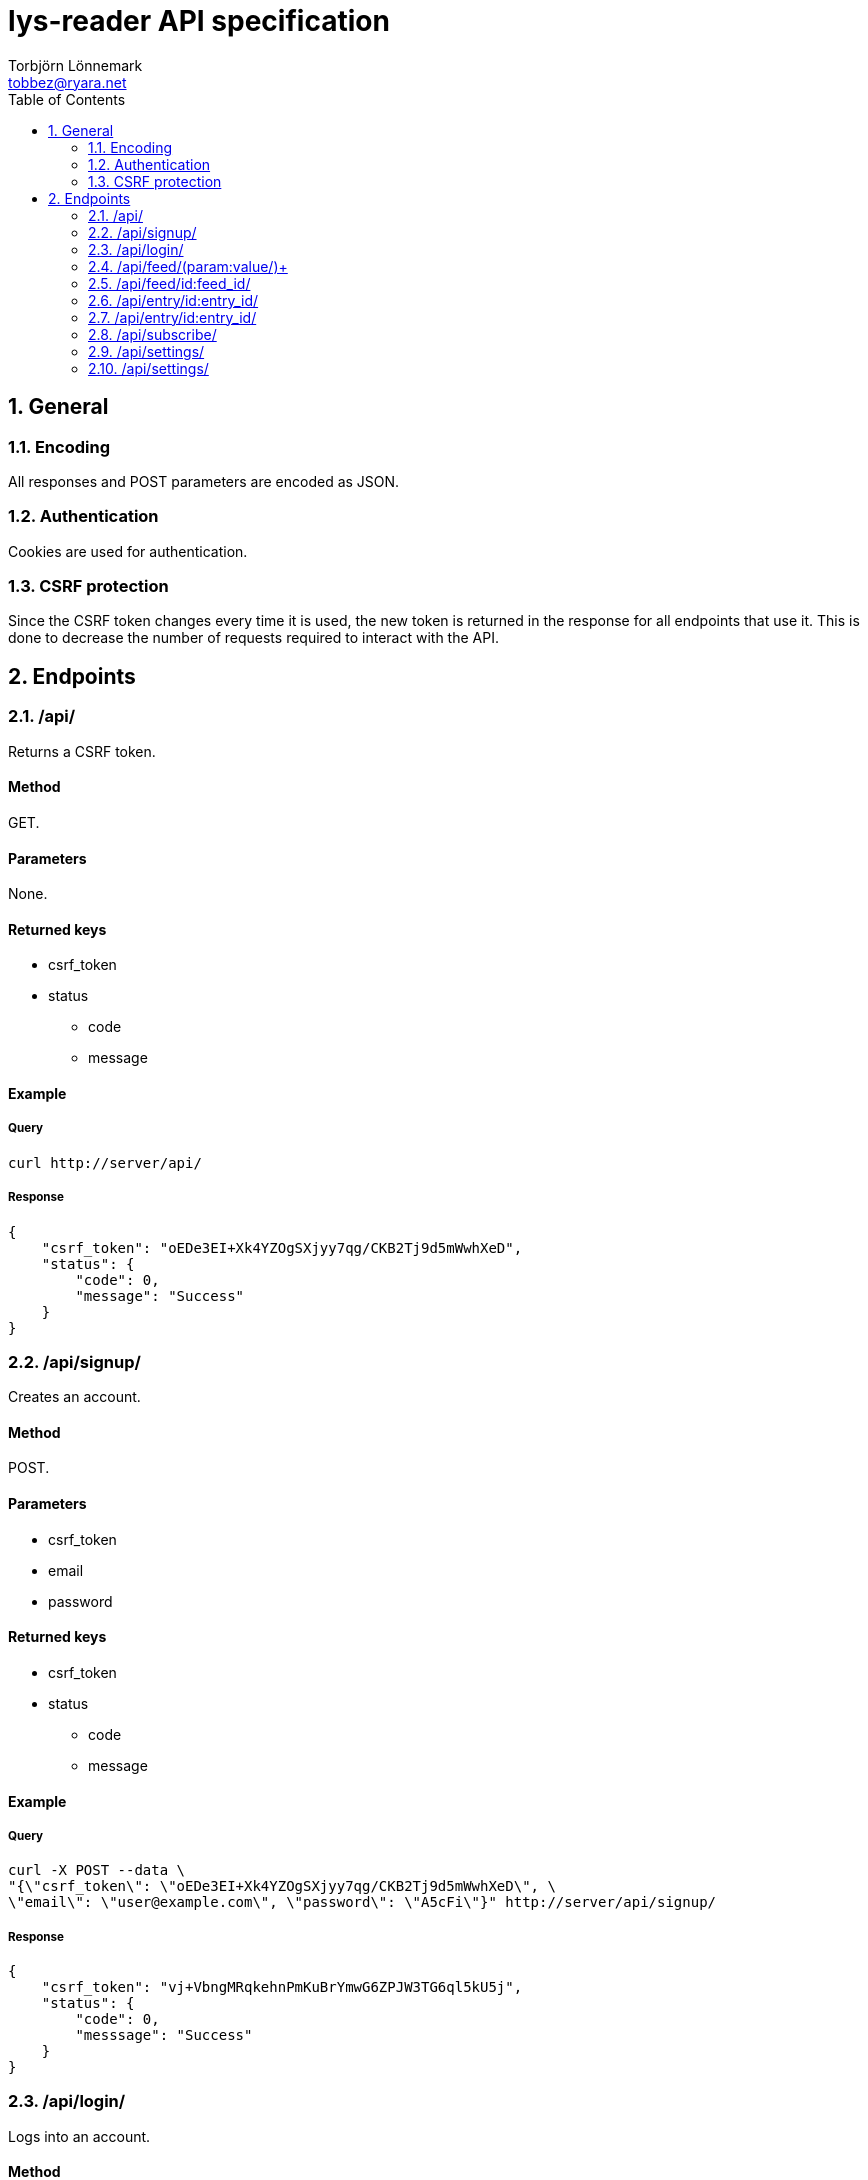 lys-reader API specification
============================
Torbjörn Lönnemark <tobbez@ryara.net>
:toc2:
:theme: volnitsky

:numbered:
== General

=== Encoding
All responses and POST parameters are encoded as JSON.

=== Authentication
Cookies are used for authentication.

=== CSRF protection
Since the CSRF token changes every time it is used, the new token is returned in the response for all endpoints that use it. This is done to decrease the number of requests required to interact with the API.

== Endpoints

:numbered:
=== /api/
:numbered!:
Returns a CSRF token.

==== Method
GET.

==== Parameters
None.

==== Returned keys
 * csrf_token
 * status
 ** code
 ** message

==== Example
===== Query
[source,sh]
curl http://server/api/

===== Response
[source,json --lang-def=./highlight/json.lang --style-file=./highlight/json.style]
----
{
    "csrf_token": "oEDe3EI+Xk4YZOgSXjyy7qg/CKB2Tj9d5mWwhXeD",
    "status": {
        "code": 0,
        "message": "Success"
    }
}
----


:numbered:
=== /api/signup/
:numbered!:
Creates an account.

==== Method
POST.

==== Parameters
 * csrf_token
 * email
 * password

==== Returned keys
 * csrf_token
 * status
 ** code
 ** message

==== Example
===== Query
[source,sh]
curl -X POST --data \
"{\"csrf_token\": \"oEDe3EI+Xk4YZOgSXjyy7qg/CKB2Tj9d5mWwhXeD\", \
\"email\": \"user@example.com\", \"password\": \"A5cFi\"}" http://server/api/signup/

===== Response
[source,json --lang-def=./highlight/json.lang --style-file=./highlight/json.style]
----
{
    "csrf_token": "vj+VbngMRqkehnPmKuBrYmwG6ZPJW3TG6ql5kU5j",
    "status": {
        "code": 0,
        "messsage": "Success"
    }
}
----

:numbered:
=== /api/login/
:numbered!:
Logs into an account.

==== Method
POST.

==== Parameters
 * csrf_token
 * email
 * password

==== Returned keys
 * csrf_token
 * status
 ** code
 ** message

==== Example
===== Query
[source,sh]
curl -X POST --data "{\"csrf_token\": \"OAKbg0gAc/ltrUTdyGl0VUBL0L0mN/RjqvlbzEV0\", \"email\": \"user@example.com\" \
\"password\":\"A5cFi\"}" http://server/api/login/

===== Response
[source,json --lang-def=./highlight/json.lang --style-file=./highlight/json.style]
----
{
    "csrf_token": "2T1upz4FCNHATKe+WAMro0i4Z0KAZ/KfjpyQXHNB",
    "status": {
        "code": 0,
        "messsage": "Success"
    }
}
----


:numbered:
=== /api/feed/(param:value/)+
:numbered!:
Returns entries for a feed or a number of according to the parameters provided.

==== Method
GET.

==== Parameters
[horizontal]
id:: A comma-separated list of one or more feed IDs. Only fetch entries from the specified feeds.
tag:: A comma-separated list of one or more tag names. Only fetch entries from feeds with the specified tags.
filter:: To be decided.
group:: +feed+, +tag+, or +none+. +feed+ groups the returned entries by feed, and +tag+ groups them by tag. +none+ performs no grouping. The default is none.

==== Returned keys
 * status
 ** code
 ** message
 * entries

==== Examples
===== Query 1
[source,sh]
curl http://server/api/feed/

===== Response 1
[source,json --lang-def=./highlight/json.lang --style-file=./highlight/json.style]
----
{
    "status": {
        "code": 0,
        "messsage": "Success"
    },
    "entries": [
        {
            "id": 37,
            "title": "A post title",
            "feed": 43,
            "content": "This is a post with some content",
            "tags": ["programming"],
            "read": false,
            "starred": true,
            "created": "2013-09-21T17:43:42.637118",
            "changed": "2013-09-21T17:43:42.637118"
        },
        {
            "id": 58,
            "title": "Some other post's title",
            "feed": 79,
            "content": "This is a post with some content",
            "tags": ["programming", "code"],
            "read": true,
            "starred": false,
            "created": "2013-09-21T17:43:42.637118",
            "changed": "2013-09-21T17:43:42.637118"
        }
    ]
}
----

===== Query 2
[source,sh]
curl http://server/api/feed/id:37/

===== Response 2
[source,json --lang-def=./highlight/json.lang --style-file=./highlight/json.style]
----
{
    "status": {
        "code": 0,
        "messsage": "Success"
    },
    "entries": [
        {
            "id": 37,
            "title": "A post title",
            "feed": 43,
            "content": "This is a post with some content",
            "tags": ["programming"],
            "read": false,
            "starred": true,
            "created": "2013-09-21T17:43:42.637118",
            "changed": "2013-09-21T17:43:42.637118"
        }
   ]
}
----

===== Query 3
[source,sh]
curl http://server/api/feed/tag:code/

===== Response 3
[source,json --lang-def=./highlight/json.lang --style-file=./highlight/json.style]
----
{
    "status": {
        "code": 0,
        "messsage": "Success"
    },
    "entries": [
        {
            "id": 58,
            "title": "Some other post's title",
            "feed": 79,
            "content": "This is a post with some content",
            "tags": ["programming", "code"],
            "read": true,
            "starred": false,
            "created": "2013-09-21T17:43:42.637118",
            "changed": "2013-09-21T17:43:42.637118"
        }
    ]
}
----

===== Query 4
[source,sh]
curl http://server/api/feed/group:feed/

===== Response 4
[source,json --lang-def=./highlight/json.lang --style-file=./highlight/json.style]
----
{
    "status": {
        "code": 0,
        "messsage": "Success"
    },
    "entries": {
        "43": {
            "name": "Some feed",
            "entries": [
                {
                    "id": 37,
                    "title": "A post title",
                    "feed": 43,
                    "content": "This is a post with some content",
                    "tags": ["programming"],
                    "read": false,
                    "starred": true,
                    "created": "2013-09-21T17:43:42.637118",
                    "changed": "2013-09-21T17:43:42.637118"
                }
            ]
        },
        "79": {
            "name": "Some other feed",
            "entries": [
                {
                    "id": 58,
                    "title": "Some other post's title",
                    "feed": 79,
                    "content": "This is a post with some content",
                    "tags": ["programming", "code"],
                    "read": true,
                    "starred": false,
                    "created": "2013-09-21T17:43:42.637118",
                    "changed": "2013-09-21T17:43:42.637118"
                }

            ]
        }
    }
}
----

===== Query 5
[source,sh]
curl http://server/api/feed/group:tag/

===== Response 5
[source,json --lang-def=./highlight/json.lang --style-file=./highlight/json.style]
----
{
    "status": {
        "code": 0,
        "messsage": "Success"
    },
    "entries": {
        "code": [
            {
                "id": 58,
                "title": "Some other post's title",
                "feed": 79,
                "content": "This is a post with some content",
                "tags": ["programming", "code"],
                "read": true,
                "starred": false,
                "created": "2013-09-21T17:43:42.637118",
                "changed": "2013-09-21T17:43:42.637118"
            }
        ],
        "programming": [
            {
                "id": 37,
                "title": "A post title",
                "feed": 43,
                "content": "This is a post with some content",
                "tags": ["programming"],
                "read": false,
                "starred": true,
                "created": "2013-09-21T17:43:42.637118",
                "changed": "2013-09-21T17:43:42.637118"
            },
            {
                "id": 58,
                "title": "Some other post's title",
                "feed": 79,
                "content": "This is a post with some content",
                "tags": ["programming", "code"],
                "read": true,
                "starred": false,
                "created": "2013-09-21T17:43:42.637118",
                "changed": "2013-09-21T17:43:42.637118"
            }
       ]
    }
}
----


:numbered:
=== /api/feed/id:feed_id/
:numbered!:
Changes feed settings or unsubscribes.

==== Method
POST.

==== Parameters
 * csrf_token (required)
 * subscribed (optional)
 * name (optional)
 * tags (optional)

==== Returned keys
 * csrf_token
 * status
 ** code
 ** message

==== Example
===== Query
[source,sh]
curl -X POST --data \
"{\"csrf_token\": \"ZirUnlgQ1kb8HjDCknjpS6KKXMaZdalYdrNp1FH6\", \
\"name\": \"New feed name\", \"tags\": [\"tag a\", \"tag b\"]}' \
http://server/api/feed/id:43/

===== Response
[source,json --lang-def=./highlight/json.lang --style-file=./highlight/json.style]
----
{
    "csrf_token": "823uAOlq+ir66U2S99CZ779av7/i5L/2VkI2YHJr",
    "status": {
        "code": 0,
        "messsage": "Success"
    }
}
----

:numbered:
=== /api/entry/id:entry_id/
:numbered!:
Returns the specified feed entry.

==== Method
GET.

==== Parameters
[horizontal]
entry_id:: ID of the desired entry.

==== Returned keys
 * entry
 * status
 ** code
 ** message

==== Example
===== Query
[source,sh]
curl http://server/api/entry/id:58/

===== Response
[source,json --lang-def=./highlight/json.lang --style-file=./highlight/json.style]
----
{
    "status": {
        "code": 0,
        "messsage": "Success"
    },
    "entry": {
        "id": 58,
        "title": "Some other post's title",
        "feed": 79,
        "content": "This is a post with some content",
        "tags": ["programming", "code"],
        "read": true,
        "starred": false,
        "created": "2013-09-21T17:43:42.637118",
        "changed": "2013-09-21T17:43:42.637118"
    }
}
----

:numbered:
=== /api/entry/id:entry_id/
:numbered!:
Changes attributes of the specified entry.

==== Method
POST.

==== Parameters
 * csrf_token (required)
 * read (optional)
 * starred (optional)

==== Returned keys
 * csrf_token
 * status
 ** code
 ** message

==== Example
===== Query
[source,sh]
curl -X POST --data \
"{\"csrf_token\": \"S1l86/ghgz8cQ6znmKDx4//SzBQ1PGYGjvY+kII5XQkusVxx\", \
\"read\": true, \"starred\": false}" http://server/api/entry/id:58/

===== Response
[source,json --lang-def=./highlight/json.lang --style-file=./highlight/json.style]
----
{
    "csrf_token": "KHsy1/XjtMruhBiZjFaKgD0MrOwk0i6jOSj/aYNpxtCy46nV",
    "status": {
        "code": 0,
        "messsage": "Success"
    }
}
----


:numbered:
=== /api/subscribe/
:numbered!:
Subscribes to a feed.

==== Method
POST.

==== Parameters
 * csrf_token
 * url

==== Returned keys
 * csrf_token
 * feed_id
 * status
 ** code
 ** message

==== Example
===== Query
[source,sh]
curl -X POST --data \
"{\"csrf_token\": \"PZ0R6NM2MM1+AhrBhyRH5odsJlwlDhHwCJ8/xiy4HYOdqmOv\", \
\"url\": \"http://example.com/feed.rss\"}" http://server/api/subscribe/

===== Response
[source,json --lang-def=./highlight/json.lang --style-file=./highlight/json.style]
----
{
    "csrf_token": "mZVYMLKIIp088+gDNgNNCXF9XfMlRuMGddsrN7+bJNisgmjn",
    "feed_id": 9083,
    "status": {
        "code": 0,
        "messsage": "Success"
    }
}
----


:numbered:
=== /api/settings/
:numbered!:
Retrieves all settings.

==== Method
GET.

==== Parameters
None.

==== Returned keys
 * status
 ** code
 ** message
 * settings

==== Example.
===== Query
[source,sh]
curl http://server/api/settings/

===== Response
[source,json --lang-def=./highlight/json.lang --style-file=./highlight/json.style]
----
{
    "settings": {
        // No settings yet
    },
    "status": {
        "code": 0,
        "messsage": "Success"
    }
}
----

:numbered:
=== /api/settings/
:numbered!:
Changes settings.

==== Method
POST.

==== Parameters
 * csrf_token
 * settings

==== Returned keys
 * csrf_token
 * status

==== Example
==== Query
[source,sh]
curl -X POST --data \
"{\"csrf_token\": \"2QMBqEz4rm615XoZ4K2PuA5yCAlt6Bkx8egyjdUTLROSNwdU\", \
\"settings\": {\"setting1\": \"new value\", \"setting2\": 3123}}' \
http://server/api/settings/

==== Response
[source,json --lang-def=./highlight/json.lang --style-file=./highlight/json.style]
----
{
    "csrf_token": "JS4olFfOM0YIRnHzAFIUQZbeMBDLqvq72QT2p2sx5dS7kAcR",
    "status": {
        "code": 0,
        "messsage": "Success"
    }
}
----
